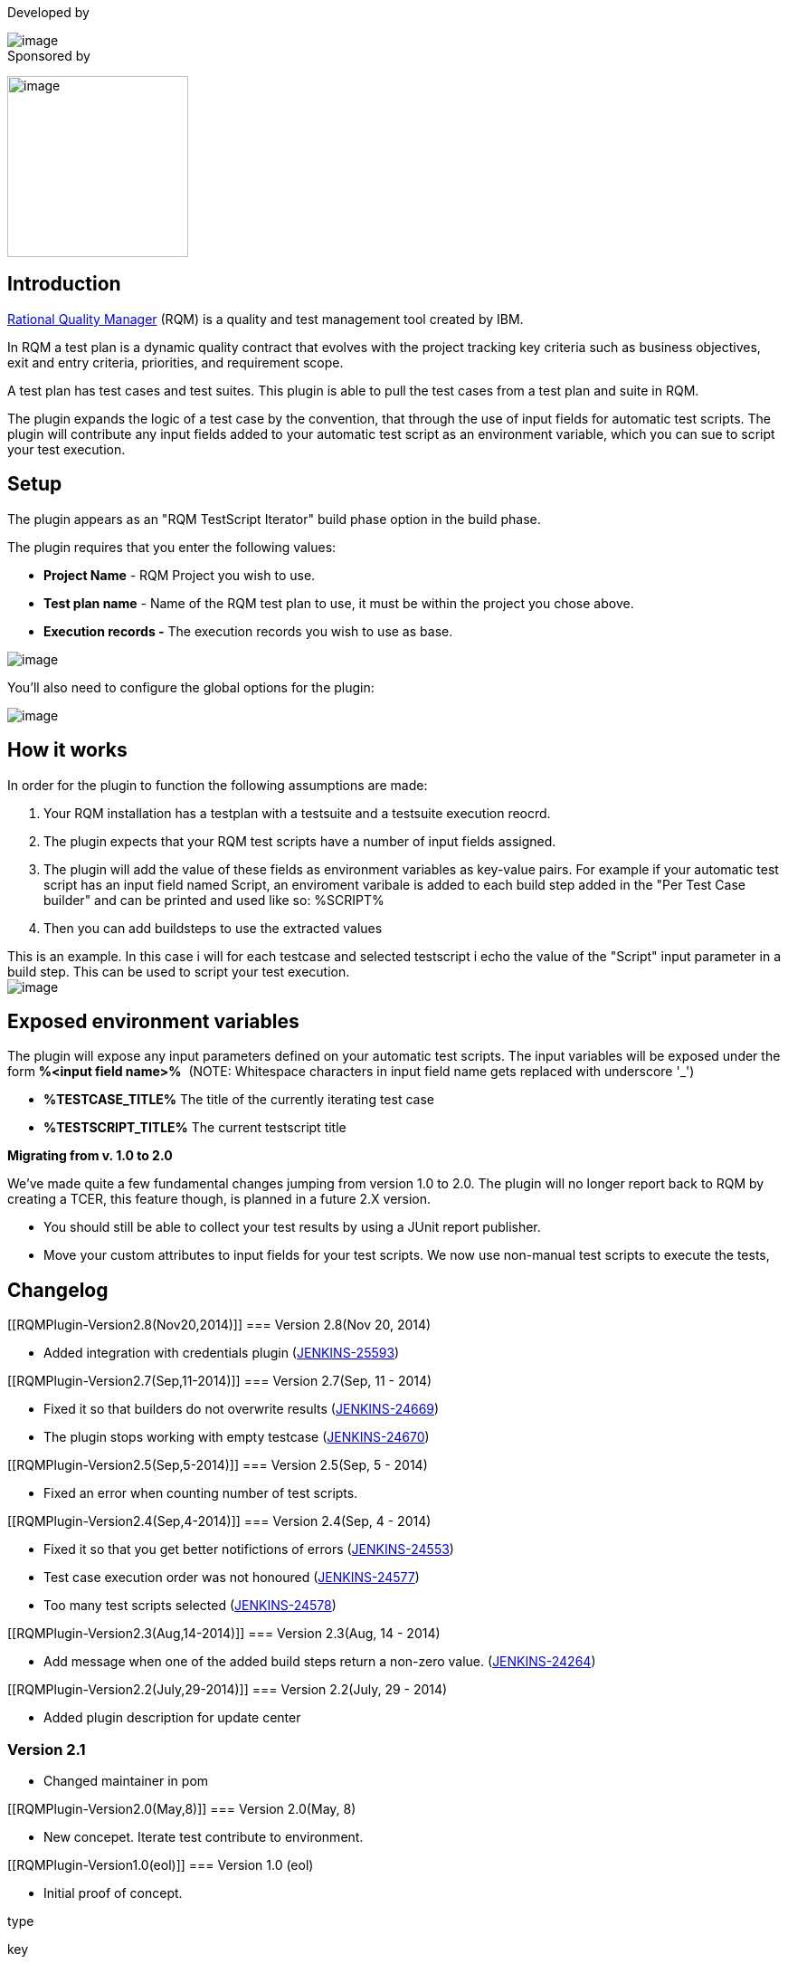 Developed by

[.confluence-embedded-file-wrapper]#image:docs/images/praqma_logo_70x70.jpeg[image]# +
Sponsored by

[.confluence-embedded-file-wrapper .confluence-embedded-manual-size]#image:docs/images/grundfos_logo.jpeg[image,width=200]#

[[RQMPlugin-Introduction]]
== *Introduction*

http://www-01.ibm.com/software/rational/products/rqm/[Rational Quality
Manager] (RQM) is a quality and test management tool created by IBM.

In RQM a test plan is a dynamic quality contract that evolves with the
project tracking key criteria such as business objectives, exit and
entry criteria, priorities, and requirement scope.

A test plan has test cases and test suites. This plugin is able to pull
the test cases from a test plan and suite in RQM.

The plugin expands the logic of a test case by the convention, that
through the use of input fields for automatic test scripts. The plugin
will contribute any input fields added to your automatic test script as
an environment variable, which you can sue to script your test
execution. 

[[RQMPlugin-Setup]]
== *Setup*

The plugin appears as an "RQM TestScript Iterator" build phase option in
the build phase.

The plugin requires that you enter the following values:

* *Project Name* - RQM Project you wish to use.
* *Test plan name* - Name of the RQM test plan to use, it must be within
the project you chose above.
* *Execution records -* The execution records you wish to use as base.

[.confluence-embedded-file-wrapper]#image:docs/images/BuildStepSetup.png[image]#

You'll also need to configure the global options for the plugin: 

[.confluence-embedded-file-wrapper]#image:docs/images/BuildStepGlobal.png[image]#

[[RQMPlugin-Howitworks]]
== How it works

In order for the plugin to function the following assumptions are made: 

. Your RQM installation has a testplan with a testsuite and a testsuite
execution reocrd.
. The plugin expects that your RQM test scripts have a number of input
fields assigned. 
. The plugin will add the value of these fields as environment variables
as key-value pairs. For example if your automatic test script has an
input field named Script, an enviroment varibale is added to each build
step added in the "Per Test Case builder" and can be printed and used
like so: %SCRIPT%
. Then you can add buildsteps to use the extracted values

This is an example. In this case i will for each testcase and selected
testscript i echo the value of the "Script" input parameter in a build
step. This can be used to script your test execution. +
[.confluence-embedded-file-wrapper]#image:docs/images/using_script.png[image]#

[[RQMPlugin-Exposedenvironmentvariables]]
== Exposed environment variables

The plugin will expose any input parameters defined on your automatic
test scripts. The input variables will be exposed under the form
*%<input field name>%*  (NOTE: Whitespace characters in input field name
gets replaced with underscore '_')

* *%TESTCASE_TITLE%* The title of the currently iterating test case
* *%TESTSCRIPT_TITLE%* The current testscript title

*Migrating from v. 1.0 to 2.0*

We've made quite a few fundamental changes jumping from version 1.0 to
2.0. The plugin will no longer report back to RQM by creating a TCER,
this feature though, is planned in a future 2.X version.

* You should still be able to collect your test results by using a JUnit
report publisher.
* Move your custom attributes to input fields for your test scripts. We
now use non-manual test scripts to execute the tests, 

[[RQMPlugin-Changelog]]
== Changelog

[[RQMPlugin-Version2.8(Nov20,2014)]]
=== Version 2.8(Nov 20, 2014)

* Added integration with credentials plugin
(https://issues.jenkins-ci.org/browse/JENKINS-25593[JENKINS-25593])

[[RQMPlugin-Version2.7(Sep,11-2014)]]
=== Version 2.7(Sep, 11 - 2014)

* Fixed it so that builders do not overwrite results
(https://issues.jenkins-ci.org/browse/JENKINS-24669[JENKINS-24669])
* The plugin stops working with empty testcase
(https://issues.jenkins-ci.org/browse/JENKINS-24670[JENKINS-24670])

[[RQMPlugin-Version2.5(Sep,5-2014)]]
=== Version 2.5(Sep, 5 - 2014)

* Fixed an error when counting number of test scripts.

[[RQMPlugin-Version2.4(Sep,4-2014)]]
=== Version 2.4(Sep, 4 - 2014)

* Fixed it so that you get better notifictions of errors
(https://issues.jenkins-ci.org/browse/JENKINS-24553[JENKINS-24553])
* Test case execution order was not honoured
(https://issues.jenkins-ci.org/browse/JENKINS-24577[JENKINS-24577])
* Too many test scripts selected
(https://issues.jenkins-ci.org/browse/JENKINS-24578[JENKINS-24578])

[[RQMPlugin-Version2.3(Aug,14-2014)]]
=== Version 2.3(Aug, 14 - 2014)

* Add message when one of the added build steps return a non-zero value.
(https://issues.jenkins-ci.org/browse/JENKINS-24264[JENKINS-24264])

[[RQMPlugin-Version2.2(July,29-2014)]]
=== Version 2.2(July, 29 - 2014)

* Added plugin description for update center

[[RQMPlugin-Version2.1]]
=== Version 2.1

* Changed maintainer in pom

[[RQMPlugin-Version2.0(May,8)]]
=== Version 2.0(May, 8)

* New concepet. Iterate test contribute to environment.

[[RQMPlugin-Version1.0(eol)]]
=== Version 1.0 (eol)

* Initial proof of concept.

type

key

summary

[.icon-in-pdf]# # Data cannot be retrieved due to an unexpected error.

http://issues.jenkins-ci.org/secure/IssueNavigator.jspa?reset=true&jqlQuery=project%20=%20JENKINS%20AND%20status%20in%20%28Open,%20%22In%20Progress%22,%20Reopened%29%20AND%20component%20=%20%27rqm-plugin%27&src=confmacro[View
these issues in Jira]

 +
